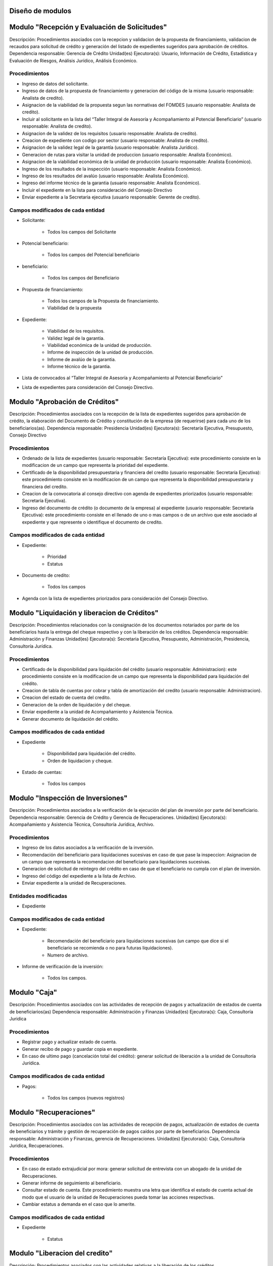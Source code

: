﻿Diseño de modulos
=================

Modulo "Recepción y Evaluación de Solicitudes" 
==============================================

Descripción: Procedimientos asociados con la recepcion y validacion de la propuesta de financiamiento, validacion de recaudos para solicitud de crédito y generación del listado de expedientes sugeridos para aprobación de créditos.
Dependencia responsable: Gerencia de Crédito
Unidad(es) Ejecutora(s): Usuario, Información de Crédito, Estadística y Evaluación de Riesgos, Análisis Jurídico, Análisis Económico.

Procedimientos
--------------

- Ingreso de datos del solicitante.
- Ingreso de datos de la propuesta de financiamiento y generacion del código de la misma (usuario responsable: Analista de credito).
- Asignacion de la viabilidad de la propuesta segun las normativas del FOMDES (usuario responsable: Analista de credito).
- Incluir al solicitante en la lista del “Taller Integral de Asesoría y Acompañamiento al Potencial Beneficiario” (usuario responsable: Analista de credito). 
- Asignacion de la validez de los requisitos (usuario responsable: Analista de credito).
- Creacion de expediente con codigo por sector (usuario responsable: Analista de credito).
- Asignacion de la validez legal de la garantía (usuario responsable: Analista Jurídico).
- Generacion de rutas para visitar la unidad de produccion (usuario responsable: Analista Económico).
- Asignacion de la viabilidad económica de la unidad de producción (usuario responsable: Analista Económico).
- Ingreso de los resultados de la inspección (usuario responsable: Analista Económico).
- Ingreso de los resultados del avalúo (usuario responsable: Analista Económico).
- Ingreso del informe técnico de la garantia (usuario responsable: Analista Económico).
- Incluir el expediente en la lista para consideración del Consejo Directivo 
- Enviar expediente a la Secretaria ejecutiva (usuario responsable: Gerente de credito).

Campos modificados de cada entidad
----------------------------------

- Solicitante: 

	* Todos los campos del Solicitante

- Potencial beneficiario:

	* Todos los campos del Potencial beneficiario
	
- beneficiario:

	* Todos los campos del Beneficiario
	
- Propuesta de financiamiento:

	* Todos los campos de la Propuesta de financiamiento.
	* Viabilidad de la propuesta

- Expediente:

	* Viabilidad de los requisitos.
	* Validez legal de la garantia.
	* Viabilidad económica de la unidad de producción.
	* Informe de inspección de la unidad de producción.
	* Informe de avalúo de la garantia.
	* Informe técnico de la garantia.

- Lista de convocados al “Taller Integral de Asesoría y Acompañamiento al Potencial Beneficiario”

- Lista de expedientes para consideración del Consejo Directivo.

Modulo "Aprobación de Créditos" 
===============================

Descripción: Procedimientos asociados con la recepción de la lista de expedientes sugeridos para aprobación de crédito, la elaboración del Documento de Crédito y constitución de la empresa (de requerirse) para cada uno de los beneficiarios(as).
Dependencia responsable: Presidencia
Unidad(es) Ejecutora(s): Secretaría Ejecutiva, Presupuesto, Consejo Directivo

Procedimientos
--------------

- Ordenado de la lista de expedientes (usuario responsable: Secretaría Ejecutiva): este procedimiento consiste en la modificacion de un campo que representa la prioridad del expediente. 
- Certificado de la disponibilidad presupuestaria y financiera del credito (usuario responsable: Secretaría Ejecutiva): este procedimiento consiste en la modificacion de un campo que representa la disponibilidad presupuestaria y financiera del credito.
- Creacion de la convocatoria al consejo directivo con agenda de expedientes priorizados (usuario responsable: Secretaría Ejecutiva).
- Ingreso del documento de crédito (o documento de la empresa) al expediente (usuario responsable: Secretaría Ejecutiva): este procedimiento consiste en el llenado de uno o mas campos o de un archivo que este asociado al expediente y que represente o identifique el documento de credito. 

Campos modificados de cada entidad
----------------------------------

- Expediente:

	* Prioridad
	* Estatus

- Documento de credito:

	* Todos los campos

- Agenda con la lista de expedientes priorizados para consideración del Consejo Directivo.

Modulo "Liquidación y liberacion de Créditos" 
=============================================

Descripción: Procedimientos relacionados con la consignación de los documentos notariados por parte de los beneficiarios hasta la entrega del cheque respectivo y con la liberación de los créditos.
Dependencia responsable: Administración y Finanzas
Unidad(es) Ejecutora(s): Secretaria Ejecutiva, Presupuesto, Administración, Presidencia, Consultoría Jurídica.

Procedimientos
--------------

- Certificado de la disponibilidad para liquidación del crédito (usuario responsable: Administracion): este procedimiento consiste en la modificacion de un campo que representa la disponibilidad para liquidación del crédito.
- Creacion de tabla de cuentas por cobrar y tabla de amortización del credito (usuario responsable: Administracion).  
- Creacion del estado de cuenta del credito.
- Generacion de la orden de liquidación y del cheque.
- Enviar expediente a la unidad de Acompañamiento y Asistencia Técnica.
- Generar documento de liquidación del crédito.

Campos modificados de cada entidad
----------------------------------

- Expediente

	* Disponibilidad para liquidación del crédito.
	* Orden de liquidacion y cheque.

- Estado de cuentas:

	* Todos los campos 
	
Modulo "Inspección de Inversiones" 
==================================

Descripción: Procedimientos asociados a la verificación de la ejecución del plan de inversión por parte del beneficiario.
Dependencia responsable: Gerencia de Crédito y Gerencia de Recuperaciones.
Unidad(es) Ejecutora(s): Acompañamiento y Asistencia Técnica, Consultoría Jurídica, Archivo.

Procedimientos
--------------

- Ingreso de los datos asociados a la verificación de la inversión.
- Recomendación del beneficiario para liquidaciones sucesivas en caso de que pase la inspeccion: Asignacion de un campo que representa la recomendacion del beneficiario para liquidaciones sucesivas.  
- Generacion de solicitud de reintegro del crédito en caso de que el beneficiario no cumpla con el plan de inversión.
- Ingreso del código del expediente a la lista de Archivo.
- Enviar expediente a la unidad de Recuperaciones.

Entidades modificadas
---------------------

- Expediente

Campos modificados de cada entidad
----------------------------------

- Expediente:

	* Recomendación del beneficiario para liquidaciones sucesivas (un campo que dice si el beneficiario se recomienda o no para futuras liquidaciones).
	* Numero de archivo.

- Informe de verificación de la inversión:

	* Todos los campos.
	
Modulo "Caja" 
============

Descripción: Procedimientos asociados con las actividades de recepción de pagos y actualización de estados de cuenta de
beneficiarios(as)
Dependencia responsable: Administración y Finanzas
Unidad(es) Ejecutora(s): Caja, Consultoría Juridica

Procedimientos
--------------	

- Registrar pago y actualizar estado de cuenta. 
- Generar recibo de pago y guardar copia en expediente.
- En caso de ultimo pago (cancelación total del crédito): generar solicitud de liberación a la unidad de Consultoría Jurídica.

Campos modificados de cada entidad
----------------------------------

- Pagos:
	
	* Todos los campos (nuevos registros)


Modulo "Recuperaciones" 
=======================

Descripción: Procedimientos asociados con las actividades de recepción de pagos, actualización de estados de cuenta de
beneficiarios y trámite y gestión de recuperación de pagos caídos por parte de beneficiarios.
Dependencia responsable: Administración y Finanzas, gerencia de Recuperaciones.
Unidad(es) Ejecutora(s): Caja, Consultoría Juridica, Recuperaciones.

Procedimientos
--------------

- En caso de estado extrajudicial por mora: generar solicitud de entrevista con un abogado de la unidad de Recuperaciones.
- Generar informe de seguimiento al beneficiario.
- Consultar estado de cuenta. Este procedimiento muestra una letra que identifica el estado de cuenta actual de modo que el usuario  de la unidad de Recuperaciones pueda tomar las acciones respectivas.
- Cambiar estatus a demanda en el caso que lo amerite.

Campos modificados de cada entidad
----------------------------------

- Expediente

	* Estatus
	
Modulo "Liberacion del credito" 
===============================

Descripción: Procedimientos asociados con las actividades relativas a la liberación de los créditos.

Procedimientos
--------------

- Generacion del documento de liberación del crédito.
- Cambio del estatus del expediente.
- Registro de la entrega del documento de liberación del crédito.
- Envio del expediente a archivo.

Campos modificados de cada entidad
----------------------------------

- Expediente

	* Estatus
	
